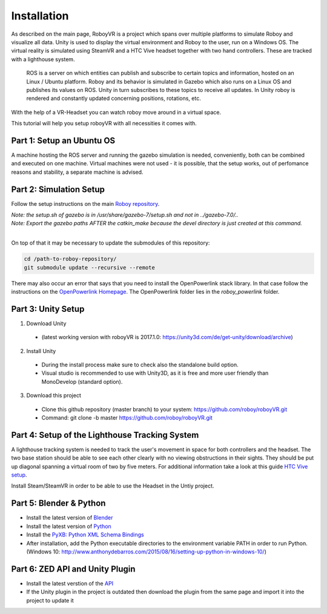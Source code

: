 Installation
=============

As described on the main page, RoboyVR is a project which spans over multiple platforms to simulate Roboy and visualize all data. Unity is used to display the virtual environment and Roboy to the user, run on a Windows OS. The virtual reality is simulated using SteamVR and a HTC Vive headset together with two hand controllers. These are tracked with a lighthouse system.

 ROS is a server on which entities can publish and subscribe to certain topics and information, hosted on an Linux / Ubuntu platform. Roboy and its behavior is simulated in Gazebo which also runs on a Linux OS and publishes its values on ROS. Unity in turn subscribes to these topics to receive all updates. In Unity roboy is rendered and constantly updated concerning positions, rotations, etc.  
With the help of a VR-Headset you can watch roboy move around in a virtual space.

This tutorial will help you setup roboyVR with all necessities it comes with.

Part 1: Setup an Ubuntu OS 
--------------------------

A machine hosting the ROS server and running the gazebo simulation is needed, conveniently, both can be combined and executed on one machine. Virtual machines were not used - it is possible, that the setup works, out of perfomance reasons and stability, a separate machine is advised. 


Part 2: Simulation Setup
-------------------------------------------

Follow the setup instructions on the main `Roboy repository <https://github.com/Roboy/Roboy>`_.

| *Note: the setup.sh of gazebo is in /usr/share/gazebo-7/setup.sh and not in ../gazebo-7.0/..*
| *Note: Export the gazebo paths AFTER the catkin_make because the devel directory is just created at this command.*
|

On top of that it may be necessary to update the submodules of this repository:

.. code:: bash
  
  cd /path-to-roboy-repository/
  git submodule update --recursive --remote
  
There may also occur an error that says that you need to install the OpenPowerlink stack library. In that case
follow the instructions on the `OpenPowerlink Homepage <http://openpowerlink.sourceforge.net/doc/2.2/2.2.0/d1/dde/page_build_stack.html>`_.
The OpenPowerlink folder lies in the *roboy_powerlink* folder.
  
Part 3: Unity Setup
-------------------

1. Download Unity
  - (latest working version with roboyVR is 2017.1.0: https://unity3d.com/de/get-unity/download/archive)

2. Install Unity
  - During the install process make sure to check also the standalone build option.  
  - Visual studio is recommended to use with Unity3D, as it is free and more user friendly than  
    MonoDevelop (standard option).
	
3. Download this project
  - Clone this github repository (master branch) to your system: https://github.com/roboy/roboyVR.git
  - Command: git clone -b master https://github.com/roboy/roboyVR.git

Part 4: Setup of the Lighthouse Tracking System
-----------------------------------------------

A lighthouse tracking system is needed to track the user's movement in space for both controllers and the headset. 
The two base station should be able to see each other clearly with no viewing obstructions in their sights. They should be put up diagonal spanning a virtual room of two by five meters. For additional information take a look at this guide `HTC Vive setup <https://www.vive.com/uk/setup/>`_.

Install Steam/SteamVR in order to be able to use the Headset in the Untiy project. 
 
Part 5: Blender & Python
------------------------

- Install the latest version of `Blender <https://www.blender.org/download/>`_

- Install the latest version of `Python <https://www.python.org/downloads/>`_

- Install the `PyXB: Python XML Schema Bindings <https://sourceforge.net/projects/pyxb/>`_

- After installation, add the Python executable directories to the environment variable PATH in order to run Python. (Windows 10: http://www.anthonydebarros.com/2015/08/16/setting-up-python-in-windows-10/)

Part 6: ZED API and Unity Plugin
--------------------------------

- Install the latest verstion of the `API <https://www.stereolabs.com/developers/>`_

- If the Unity plugin in the project is outdated then download the plugin from the same page and import it into the project to update it